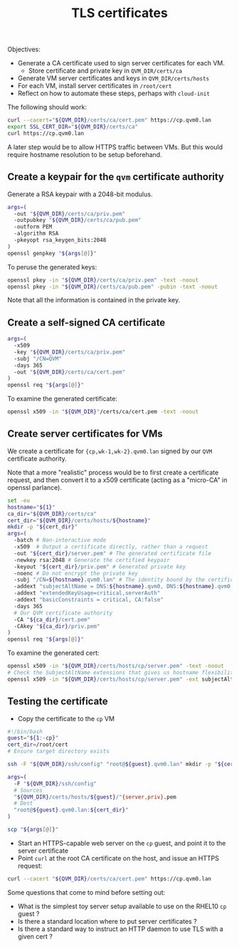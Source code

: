 #+TITLE: TLS certificates

Objectives:
- Generate a CA certificate used to sign server certificates for each VM.
  - Store certificate and private key in =QVM_DIR/certs/ca=
- Generate VM server certificates and keys in =QVM_DIR/certs/hosts=
- For each VM, install server certificates in =/root/cert=
- Reflect on how to automate these steps, perhaps with =cloud-init=

The following should work:
#+begin_src sh
  curl --cacert="${QVM_DIR}/certs/ca/cert.pem" https://cp.qvm0.lan
  export SSL_CERT_DIR="${QVM_DIR}/certs/ca"
  curl https://cp.qvm0.lan
#+end_src

A later step would be to allow HTTPS traffic between VMs.
But this would require hostname resolution to be setup beforehand.

** Create a keypair for the =qvm= certificate authority
Generate a RSA keypair with a 2048-bit modulus.
#+begin_src sh :tangle gen-ca-keypair.sh :shebang #!/bin/bash
  args=(
    -out "${QVM_DIR}/certs/ca/priv.pem"
    -outpubkey "${QVM_DIR}/certs/ca/pub.pem"
    -outform PEM
    -algorithm RSA
    -pkeyopt rsa_keygen_bits:2048
  )
  openssl genpkey "${args[@]}"
#+end_src

To peruse the generated keys:
#+begin_src sh
  openssl pkey -in "${QVM_DIR}/certs/ca/priv.pem" -text -noout
  openssl pkey -in "${QVM_DIR}/certs/ca/pub.pem" -pubin -text -noout
#+end_src

Note that all the information is contained in the private key.

** Create a self-signed CA certificate

#+begin_src sh :tangle gen-ca-cert.sh :shebang #!/bin/bash
  args=(
    -x509
    -key "${QVM_DIR}/certs/ca/priv.pem"
    -subj "/CN=QVM"
    -days 365
    -out "${QVM_DIR}/certs/ca/cert.pem"
  )
  openssl req "${args[@]}"
#+end_src

To examine the generated certificate:
#+begin_src sh
  openssl x509 -in "${QVM_DIR}"/certs/ca/cert.pem -text -noout
#+end_src


** Create server certificates for VMs

We create a certificate for ={cp,wk-1,wk-2}.qvm0.lan= signed by our =QVM= certificate authority.

Note that a more "realistic" process would be to first create a certificate request,
and then convert it to a x509 certificate (acting as a "micro-CA" in openssl parlance).


#+begin_src sh :tangle gen-server-cert.sh :shebang #!/bin/bash
  set -eu
  hostname="${1}"
  ca_dir="${QVM_DIR}/certs/ca"
  cert_dir="${QVM_DIR}/certs/hosts/${hostname}"
  mkdir -p "${cert_dir}"
  args=(
    -batch # Non-interactive mode
    -x509  # Output a certificate directly, rather than a request
    -out "${cert_dir}/server.pem" # The generated certificate file
    -newkey rsa:2048 # Generate the certified keypair
    -keyout "${cert_dir}/priv.pem" # Generated private key
    -noenc # Do not encrypt the private key
    -subj "/CN=${hostname}.qvm0.lan" # The identity bound by the certificate to the keypair
    -addext "subjectAltName = DNS:${hostname}.qvm0, DNS:${hostname}.qvm0.lan" # Some flexibility for the valid domain names
    -addext "extendedKeyUsage=critical,serverAuth"
    -addext "basicConstraints = critical, CA:false"
    -days 365
    # Our QVM certificate authority
    -CA "${ca_dir}/cert.pem"
    -CAkey "${ca_dir}/priv.pem"
  )
  openssl req "${args[@]}"
#+end_src

To examine the generated cert:

#+begin_src sh
  openssl x509 -in "${QVM_DIR}/certs/hosts/cp/server.pem" -text -noout
  # Check the SubjectAltName extensions that gives us hostname flexibility
  openssl x509 -in "${QVM_DIR}/certs/hosts/cp/server.pem" -ext subjectAltName -noout
#+end_src


** Testing the certificate
- Copy the certificate to the =cp= VM

#+begin_src sh :tangle install-server-cert.sh :shebang #!/bin/bash
  #!/bin/bash
  guest="${1:-cp}"
  cert_dir=/root/cert
  # Ensure target directory exists

  ssh -F "${QVM_DIR}/ssh/config" "root@${guest}.qvm0.lan" mkdir -p "${cert_dir}"

  args=(
    -F "${QVM_DIR}/ssh/config"
    # Sources
    "${QVM_DIR}/certs/hosts/${guest}/"{server,priv}.pem
    # Dest
    "root@${guest}.qvm0.lan:${cert_dir}"
  )

  scp "${args[@]}"
#+end_src

- Start an HTTPS-capable web server on the =cp= guest, and point it to the server certificate
- Point =curl= at the root CA certificate on the host, and issue an HTTPS request:

#+begin_src sh
  curl --cacert "${QVM_DIR}/certs/ca/cert.pem" https://cp.qvm0.lan
#+end_src

Some questions that come to mind before setting out:
- What is the simplest toy server setup available to use on the RHEL10 =cp= guest ?
- Is there a standard location where to put server certificates ?
- Is there a standard way to instruct an HTTP daemon to use TLS with a given cert ?
